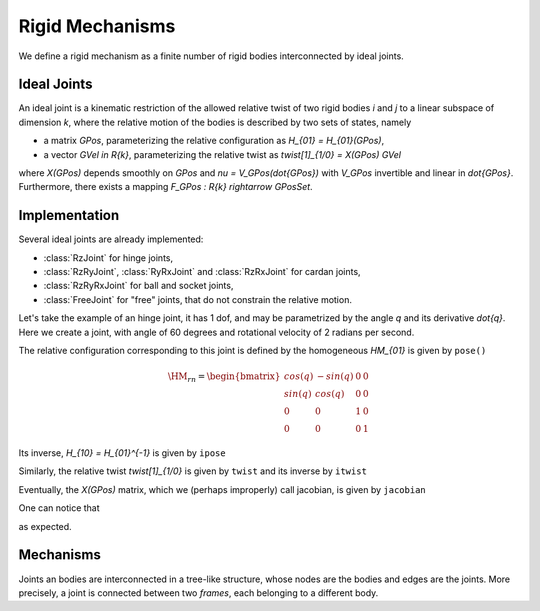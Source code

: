 ================
Rigid Mechanisms
================

We define a rigid mechanism as a finite number of rigid bodies interconnected by ideal joints.

Ideal Joints
============

An ideal joint is a kinematic restriction of the allowed relative twist of two rigid bodies `i` and `j` to a linear subspace of dimension `k`, where the relative motion of the bodies is described by two sets of states, namely

- a matrix `\GPos`, parameterizing the relative configuration as `H_{01} = H_{01}(\GPos)`,
- a vector `\GVel \in \R{k}`, parameterizing the relative twist as `\twist[1]_{1/0} = X(\GPos) \GVel`

where `X(\GPos)` depends smoothly on `\GPos` and `\nu = V_\GPos(\dot{\GPos})` with `V_\GPos` invertible and linear in `\dot{\GPos}`. Furthermore, there exists a mapping `F_\GPos : \R{k} \rightarrow \GPosSet`.

Implementation
==============

Several ideal joints are already implemented:

- :class:`RzJoint` for hinge joints,
- :class:`RzRyJoint`, :class:`RyRxJoint` and :class:`RzRxJoint` for cardan joints,
- :class:`RzRyRxJoint` for ball and socket joints,
- :class:`FreeJoint` for "free" joints, that do not constrain the relative motion.

Let's take the example of an hinge joint, it has 1 dof, and may be parametrized by the angle `q` and its derivative `\dot{q}`. Here we create a joint, with angle of 60 degrees and rotational velocity of 2 radians per second.

.. doctest::

  >>> from arboris.all import *
  >>> j = joints.RzJoint(gpos = 3.14/3, gvel = 2.)
  >>> j.ndof
  1
  >>> j.gpos
  array([ 1.04666667])
  >>> j.gvel
  array([ 2.])

The relative configuration corresponding to this joint is defined by the homogeneous `\HM_{01}` is given by ``pose()``

.. math::

  \HM_{rn} =
  \begin{bmatrix}
  cos(q) & -sin(q) & 0 & 0\\
  sin(q) &  cos(q) & 0 & 0\\
  0      &  0      & 1 & 0\\
  0      &  0      & 0 & 1
  \end{bmatrix}

.. doctest::

  >>> j.pose
  array([[ 0.50045969, -0.86575984,  0.        ,  0.        ],
         [ 0.86575984,  0.50045969,  0.        ,  0.        ],
         [ 0.        ,  0.        ,  1.        ,  0.        ],
         [ 0.        ,  0.        ,  0.        ,  1.        ]])

Its inverse, `H_{10} = H_{01}^{-1}` is given by ``ipose``

.. doctest::

  >>> j.ipose
  array([[ 0.50045969,  0.86575984,  0.        ,  0.        ],
         [-0.86575984,  0.50045969,  0.        ,  0.        ],
         [ 0.        ,  0.        ,  1.        ,  0.        ],
         [ 0.        ,  0.        ,  0.        ,  1.        ]])

Similarly, the relative twist `\twist[1]_{1/0}` is given by ``twist`` and its inverse by ``itwist``

.. doctest::

  >>> j.twist
  array([ 0.,  0.,  2.,  0.,  0.,  0.])
  >>> j.itwist
  array([-0., -0., -2., -0., -0., -0.])

Eventually, the `X(\GPos)` matrix, which we (perhaps improperly) call
jacobian, is given by ``jacobian``

.. doctest::

  >>> j.jacobian
  array([[ 0.],
         [ 0.],
         [ 1.],
         [ 0.],
         [ 0.],
         [ 0.]])

One can notice that

.. doctest::

  >>> all(j.twist == dot(j.jacobian, j.gvel))
  True

as expected.

Mechanisms
==========

Joints an bodies are interconnected in a tree-like structure, whose nodes are the bodies and edges are the joints. More precisely, a joint is connected between two *frames*, each belonging to a different body.

